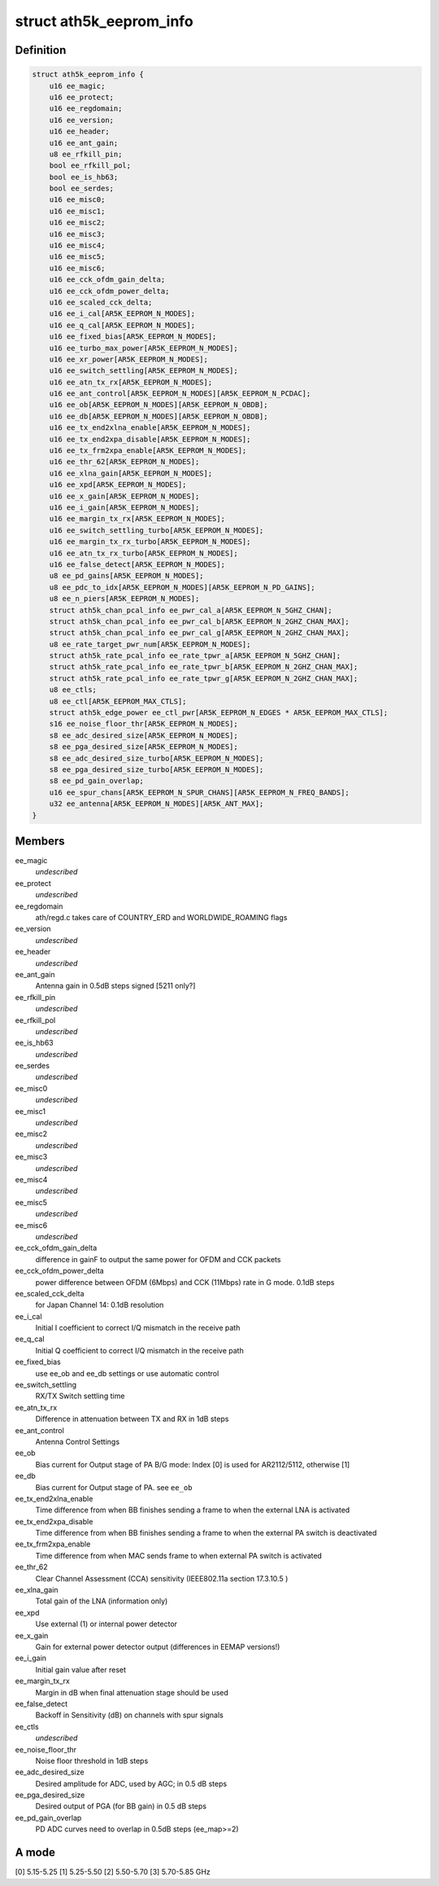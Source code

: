 .. -*- coding: utf-8; mode: rst -*-
.. src-file: drivers/net/wireless/ath/ath5k/eeprom.h

.. _`ath5k_eeprom_info`:

struct ath5k_eeprom_info
========================

.. c:type:: struct ath5k_eeprom_info

    EEPROM calibration data

.. _`ath5k_eeprom_info.definition`:

Definition
----------

.. code-block:: c

    struct ath5k_eeprom_info {
        u16 ee_magic;
        u16 ee_protect;
        u16 ee_regdomain;
        u16 ee_version;
        u16 ee_header;
        u16 ee_ant_gain;
        u8 ee_rfkill_pin;
        bool ee_rfkill_pol;
        bool ee_is_hb63;
        bool ee_serdes;
        u16 ee_misc0;
        u16 ee_misc1;
        u16 ee_misc2;
        u16 ee_misc3;
        u16 ee_misc4;
        u16 ee_misc5;
        u16 ee_misc6;
        u16 ee_cck_ofdm_gain_delta;
        u16 ee_cck_ofdm_power_delta;
        u16 ee_scaled_cck_delta;
        u16 ee_i_cal[AR5K_EEPROM_N_MODES];
        u16 ee_q_cal[AR5K_EEPROM_N_MODES];
        u16 ee_fixed_bias[AR5K_EEPROM_N_MODES];
        u16 ee_turbo_max_power[AR5K_EEPROM_N_MODES];
        u16 ee_xr_power[AR5K_EEPROM_N_MODES];
        u16 ee_switch_settling[AR5K_EEPROM_N_MODES];
        u16 ee_atn_tx_rx[AR5K_EEPROM_N_MODES];
        u16 ee_ant_control[AR5K_EEPROM_N_MODES][AR5K_EEPROM_N_PCDAC];
        u16 ee_ob[AR5K_EEPROM_N_MODES][AR5K_EEPROM_N_OBDB];
        u16 ee_db[AR5K_EEPROM_N_MODES][AR5K_EEPROM_N_OBDB];
        u16 ee_tx_end2xlna_enable[AR5K_EEPROM_N_MODES];
        u16 ee_tx_end2xpa_disable[AR5K_EEPROM_N_MODES];
        u16 ee_tx_frm2xpa_enable[AR5K_EEPROM_N_MODES];
        u16 ee_thr_62[AR5K_EEPROM_N_MODES];
        u16 ee_xlna_gain[AR5K_EEPROM_N_MODES];
        u16 ee_xpd[AR5K_EEPROM_N_MODES];
        u16 ee_x_gain[AR5K_EEPROM_N_MODES];
        u16 ee_i_gain[AR5K_EEPROM_N_MODES];
        u16 ee_margin_tx_rx[AR5K_EEPROM_N_MODES];
        u16 ee_switch_settling_turbo[AR5K_EEPROM_N_MODES];
        u16 ee_margin_tx_rx_turbo[AR5K_EEPROM_N_MODES];
        u16 ee_atn_tx_rx_turbo[AR5K_EEPROM_N_MODES];
        u16 ee_false_detect[AR5K_EEPROM_N_MODES];
        u8 ee_pd_gains[AR5K_EEPROM_N_MODES];
        u8 ee_pdc_to_idx[AR5K_EEPROM_N_MODES][AR5K_EEPROM_N_PD_GAINS];
        u8 ee_n_piers[AR5K_EEPROM_N_MODES];
        struct ath5k_chan_pcal_info ee_pwr_cal_a[AR5K_EEPROM_N_5GHZ_CHAN];
        struct ath5k_chan_pcal_info ee_pwr_cal_b[AR5K_EEPROM_N_2GHZ_CHAN_MAX];
        struct ath5k_chan_pcal_info ee_pwr_cal_g[AR5K_EEPROM_N_2GHZ_CHAN_MAX];
        u8 ee_rate_target_pwr_num[AR5K_EEPROM_N_MODES];
        struct ath5k_rate_pcal_info ee_rate_tpwr_a[AR5K_EEPROM_N_5GHZ_CHAN];
        struct ath5k_rate_pcal_info ee_rate_tpwr_b[AR5K_EEPROM_N_2GHZ_CHAN_MAX];
        struct ath5k_rate_pcal_info ee_rate_tpwr_g[AR5K_EEPROM_N_2GHZ_CHAN_MAX];
        u8 ee_ctls;
        u8 ee_ctl[AR5K_EEPROM_MAX_CTLS];
        struct ath5k_edge_power ee_ctl_pwr[AR5K_EEPROM_N_EDGES * AR5K_EEPROM_MAX_CTLS];
        s16 ee_noise_floor_thr[AR5K_EEPROM_N_MODES];
        s8 ee_adc_desired_size[AR5K_EEPROM_N_MODES];
        s8 ee_pga_desired_size[AR5K_EEPROM_N_MODES];
        s8 ee_adc_desired_size_turbo[AR5K_EEPROM_N_MODES];
        s8 ee_pga_desired_size_turbo[AR5K_EEPROM_N_MODES];
        s8 ee_pd_gain_overlap;
        u16 ee_spur_chans[AR5K_EEPROM_N_SPUR_CHANS][AR5K_EEPROM_N_FREQ_BANDS];
        u32 ee_antenna[AR5K_EEPROM_N_MODES][AR5K_ANT_MAX];
    }

.. _`ath5k_eeprom_info.members`:

Members
-------

ee_magic
    *undescribed*

ee_protect
    *undescribed*

ee_regdomain
    ath/regd.c takes care of COUNTRY_ERD and WORLDWIDE_ROAMING
    flags

ee_version
    *undescribed*

ee_header
    *undescribed*

ee_ant_gain
    Antenna gain in 0.5dB steps signed [5211 only?]

ee_rfkill_pin
    *undescribed*

ee_rfkill_pol
    *undescribed*

ee_is_hb63
    *undescribed*

ee_serdes
    *undescribed*

ee_misc0
    *undescribed*

ee_misc1
    *undescribed*

ee_misc2
    *undescribed*

ee_misc3
    *undescribed*

ee_misc4
    *undescribed*

ee_misc5
    *undescribed*

ee_misc6
    *undescribed*

ee_cck_ofdm_gain_delta
    difference in gainF to output the same power for
    OFDM and CCK packets

ee_cck_ofdm_power_delta
    power difference between OFDM (6Mbps) and CCK
    (11Mbps) rate in G mode. 0.1dB steps

ee_scaled_cck_delta
    for Japan Channel 14: 0.1dB resolution

ee_i_cal
    Initial I coefficient to correct I/Q mismatch in the receive path

ee_q_cal
    Initial Q coefficient to correct I/Q mismatch in the receive path

ee_fixed_bias
    use ee_ob and ee_db settings or use automatic control

ee_switch_settling
    RX/TX Switch settling time

ee_atn_tx_rx
    Difference in attenuation between TX and RX in 1dB steps

ee_ant_control
    Antenna Control Settings

ee_ob
    Bias current for Output stage of PA
    B/G mode: Index [0] is used for AR2112/5112, otherwise [1]

ee_db
    Bias current for Output stage of PA. see \ ``ee_ob``\ 

ee_tx_end2xlna_enable
    Time difference from when BB finishes sending a frame
    to when the external LNA is activated

ee_tx_end2xpa_disable
    Time difference from when BB finishes sending a frame
    to when the external PA switch is deactivated

ee_tx_frm2xpa_enable
    Time difference from when MAC sends frame to when
    external PA switch is activated

ee_thr_62
    Clear Channel Assessment (CCA) sensitivity
    (IEEE802.11a section 17.3.10.5 )

ee_xlna_gain
    Total gain of the LNA (information only)

ee_xpd
    Use external (1) or internal power detector

ee_x_gain
    Gain for external power detector output (differences in EEMAP
    versions!)

ee_i_gain
    Initial gain value after reset

ee_margin_tx_rx
    Margin in dB when final attenuation stage should be used

ee_false_detect
    Backoff in Sensitivity (dB) on channels with spur signals

ee_ctls
    *undescribed*

ee_noise_floor_thr
    Noise floor threshold in 1dB steps

ee_adc_desired_size
    Desired amplitude for ADC, used by AGC; in 0.5 dB steps

ee_pga_desired_size
    Desired output of PGA (for BB gain) in 0.5 dB steps

ee_pd_gain_overlap
    PD ADC curves need to overlap in 0.5dB steps (ee_map>=2)

.. _`ath5k_eeprom_info.a-mode`:

A mode
------

[0] 5.15-5.25 [1] 5.25-5.50 [2] 5.50-5.70 [3] 5.70-5.85 GHz

.. This file was automatic generated / don't edit.

